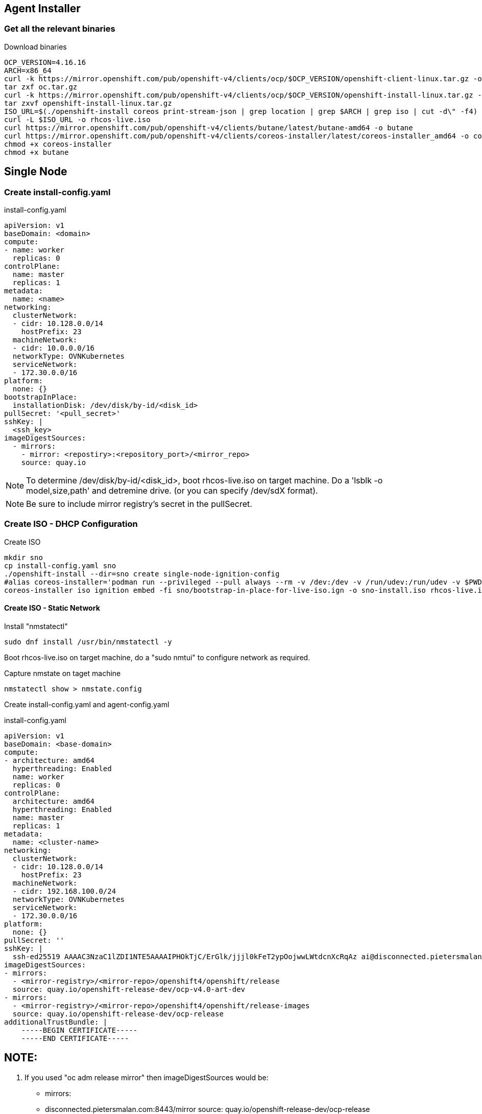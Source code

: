 == Agent Installer


=== Get all the relevant binaries

.Download binaries
----
OCP_VERSION=4.16.16
ARCH=x86_64
curl -k https://mirror.openshift.com/pub/openshift-v4/clients/ocp/$OCP_VERSION/openshift-client-linux.tar.gz -o oc.tar.gz
tar zxf oc.tar.gz
curl -k https://mirror.openshift.com/pub/openshift-v4/clients/ocp/$OCP_VERSION/openshift-install-linux.tar.gz -o openshift-install-linux.tar.gz
tar zxvf openshift-install-linux.tar.gz
ISO_URL=$(./openshift-install coreos print-stream-json | grep location | grep $ARCH | grep iso | cut -d\" -f4)
curl -L $ISO_URL -o rhcos-live.iso
curl https://mirror.openshift.com/pub/openshift-v4/clients/butane/latest/butane-amd64 -o butane
curl https://mirror.openshift.com/pub/openshift-v4/clients/coreos-installer/latest/coreos-installer_amd64 -o coreos-installer
chmod +x coreos-installer 
chmod +x butane
---- 

== Single Node 

=== Create install-config.yaml

.install-config.yaml
----
apiVersion: v1
baseDomain: <domain> 
compute:
- name: worker
  replicas: 0 
controlPlane:
  name: master
  replicas: 1 
metadata:
  name: <name> 
networking: 
  clusterNetwork:
  - cidr: 10.128.0.0/14
    hostPrefix: 23
  machineNetwork:
  - cidr: 10.0.0.0/16 
  networkType: OVNKubernetes
  serviceNetwork:
  - 172.30.0.0/16
platform:
  none: {}
bootstrapInPlace:
  installationDisk: /dev/disk/by-id/<disk_id> 
pullSecret: '<pull_secret>' 
sshKey: |
  <ssh_key> 
imageDigestSources:
  - mirrors:
    - mirror: <repostiry>:<repository_port>/<mirror_repo>
    source: quay.io

----

NOTE: To determine /dev/disk/by-id/<disk_id>, boot rhcos-live.iso on target machine. Do a 'lsblk -o model,size,path' and detremine drive. (or you can specify /dev/sdX format).

NOTE: Be sure to include mirror registry's secret in the pullSecret.

=== Create ISO - DHCP Configuration

.Create ISO
----
mkdir sno
cp install-config.yaml sno
./openshift-install --dir=sno create single-node-ignition-config
#alias coreos-installer='podman run --privileged --pull always --rm -v /dev:/dev -v /run/udev:/run/udev -v $PWD:/data -w /data quay.io/coreos/coreos-installer:release'
coreos-installer iso ignition embed -fi sno/bootstrap-in-place-for-live-iso.ign -o sno-install.iso rhcos-live.iso.org
----

==== Create ISO - Static Network

.Install "nmstatectl"
----
sudo dnf install /usr/bin/nmstatectl -y
----

Boot rhcos-live.iso on target machine, do a "sudo nmtui" to configure network as required.

.Capture nmstate on taget machine
----
nmstatectl show > nmstate.config
----

Create install-config.yaml and agent-config.yaml


.install-config.yaml
----
apiVersion: v1
baseDomain: <base-domain> 
compute:
- architecture: amd64
  hyperthreading: Enabled
  name: worker
  replicas: 0 
controlPlane:
  architecture: amd64
  hyperthreading: Enabled
  name: master
  replicas: 1 
metadata:
  name: <cluster-name>
networking: 
  clusterNetwork:
  - cidr: 10.128.0.0/14
    hostPrefix: 23
  machineNetwork:
  - cidr: 192.168.100.0/24
  networkType: OVNKubernetes
  serviceNetwork:
  - 172.30.0.0/16
platform:
  none: {}
pullSecret: ''
sshKey: |
  ssh-ed25519 AAAAC3NzaC1lZDI1NTE5AAAAIPHOkTjC/ErGlk/jjjl0kFeT2ypOojwwLWtdcnXcRqAz ai@disconnected.pietersmalan.com
imageDigestSources:
- mirrors:
  - <mirror-registry>/<mirror-repo>/openshift4/openshift/release
  source: quay.io/openshift-release-dev/ocp-v4.0-art-dev
- mirrors:
  - <mirror-registry>/<mirror-repo>/openshift4/openshift/release-images
  source: quay.io/openshift-release-dev/ocp-release
additionalTrustBundle: |
    -----BEGIN CERTIFICATE-----
    -----END CERTIFICATE-----

----


NOTE:
----
1. If you used "oc adm release mirror" then imageDigestSources would be:

- mirrors:
  - disconnected.pietersmalan.com:8443/mirror
  source: quay.io/openshift-release-dev/ocp-release
- mirrors:
  - disconnected.pietersmalan.com:8443/mirror
  source: quay.io/openshift-release-dev/ocp-v4.0-art-dev


2. If you used "oc mirror --config=imageset-config.yaml"

.....

3. If you used oc-mirror v2, then remove imageDigestSources, and copy 


----

.agent-config-yaml
----
apiVersion: v1beta1
kind: AgentConfig
metadata:
  name: <cluster-name>
rendezvousIP: 192.168.100.3 
hosts:
  - hostname: <cluster-name>.<base-domain>
    rootDeviceHints: 
      deviceName: /dev/sda
    interfaces:
      - name: enp1s0
        macAddress: 52:54:00:D8:43:65 
    networkConfig:
      interfaces:
        - name: enp1s0
          type: ethernet
          state: up
          mac-address: 52:54:00:D8:43:65
          ipv4:
            enabled: true
            address:
              - ip: 192.168.100.3
                prefix-length: 23 
            dhcp: false
      dns-resolver:
        config:
          server:
          - 192.168.100.249
      routes:
        config:
        - destination: 0.0.0.0/0
          next-hop-address: 192.168.100.249 
          next-hop-interface: enp1s0
          table-id: 254

----

.Create manifests
----
mkdir sno
cp agent-config.yaml install-config.yaml sno
openshift-install agent create cluster-manifests --dir sno
----

Update manifests .... tbd

.Create ISO
----
openshift-install --dir <install_directory> agent create image
----



.Embed Static Network Configuration on local machine
----
ip='192.168.100.3'
gateway='192.168.100.249'
netmask='255.255.255.0'
hostname='<cluster-name>.<base-domain>'
interface='enp1s0'
nameserver='192.168.100.249'
ipconfig="ip=${ip}::${gateway}:${netmask}:${hostname}:${interface}:none:${nameserver}"

mkdir sno
cp install-config.yaml sno
./openshift-install --dir=sno create single-node-ignition-config
#alias coreos-installer='podman run --privileged --pull always --rm -v /dev:/dev -v /run/udev:/run/udev -v $PWD:/data -w /data quay.io/coreos/coreos-installer:release'
./coreos-installer iso ignition embed -fi sno/bootstrap-in-place-for-live-iso.ign --copy-network -o sno-install.iso rhcos-live.iso.org
./coreos-installer iso kargs modify -a "${ipconfig}" sno-install.iso




./coreos-installer iso customize --network-keyfile "nmstate" sno-install.iso
./coreos-installer iso network embed --keyfile="nmstate" sno-install.iso 
./coreos-installer iso kargs

----
